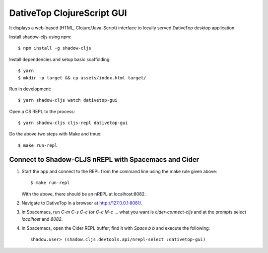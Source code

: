 ================================================================================
  DativeTop ClojureScript GUI
================================================================================

It displays a web-based (HTML, Clojure/Java-Script) interface to locally served
DativeTop desktop application.

Install shadow-cljs using npm::

    $ npm install -g shadow-cljs

Install dependencies and setup basic scaffolding::

    $ yarn
    $ mkdir -p target && cp assets/index.html target/

Run in development::

    $ yarn shadow-cljs watch dativetop-gui

Open a CS REPL to the process::

    $ yarn shadow-cljs cljs-repl dativetop-gui

Do the above two steps with Make and tmux::

    $ make run-repl


Connect to Shadow-CLJS nREPL with Spacemacs and Cider
================================================================================

1. Start the app and connect to the REPL from the command line using the make
   rule given above::

       $ make run-repl

   With the above, there should be an nREPL at localhost:8082.

2. Navigate to DativeTop in a browser at http://127.0.0.1:8081/.

3. In Spacemacs, run `C-m C-s C-c` (or `C-c M-c` ... what you want is
   `cider-connect-cljs` and at the prompts select `localhost` and `8082`.

4. In Spacemacs, open the Cider REPL buffer; find it with `Space b b` and
   execute the following::

       shadow.user> (shadow.cljs.devtools.api/nrepl-select :dativetop-gui)
